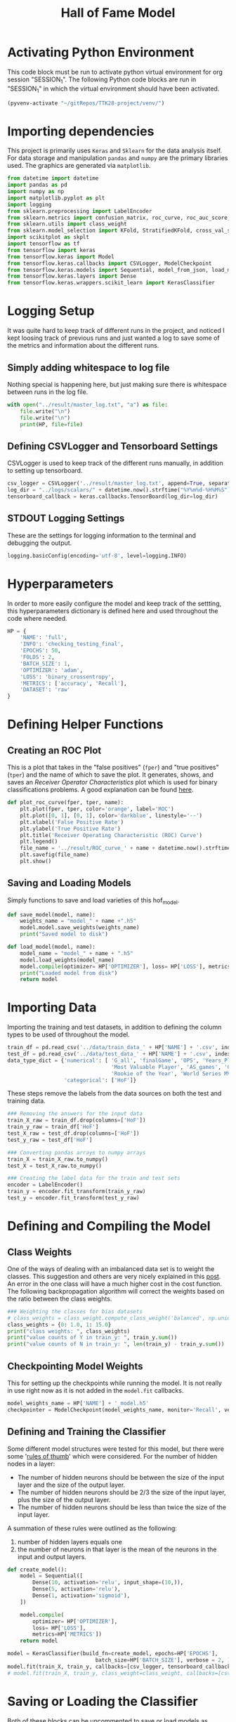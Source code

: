 #+TITLE: Hall of Fame Model
#+STARTUP: headlines
#+STARTUP: nohideblocks
#+STARTUP: noindent
#+OPTIONS: toc:4 h:4
#+PROPERTY: header-args:emacs-lisp :comments link


* Activating Python Environment

  This code block must be run to activate python virtual environment for
  org session "SESSION_1". The following Python code blocks are run in
  "SESSION_1" in which the virtual environment should have been activated.

#+BEGIN_SRC emacs-lisp :session SESSION_1
  (pyvenv-activate "~/gitRepos/TTK28-project/venv/")
#+END_SRC

#+RESULTS:

* Importing dependencies
  This project is primarily uses ~Keras~ and ~Sklearn~ for the data analysis
  itself. For data storage and manipulation ~pandas~ and ~numpy~ are the primary
  libraries used. The graphics are generated via ~matplotlib~.
  
#+begin_src python :session SESSION_1 :results output
  from datetime import datetime
  import pandas as pd
  import numpy as np
  import matplotlib.pyplot as plt
  import logging
  from sklearn.preprocessing import LabelEncoder
  from sklearn.metrics import confusion_matrix, roc_curve, roc_auc_score, accuracy_score, auc
  from sklearn.utils import class_weight
  from sklearn.model_selection import KFold, StratifiedKFold, cross_val_score, cross_validate, learning_curve
  import scikitplot as skplt
  import tensorflow as tf
  from tensorflow import keras
  from tensorflow.keras import Model
  from tensorflow.keras.callbacks import CSVLogger, ModelCheckpoint
  from tensorflow.keras.models import Sequential, model_from_json, load_model
  from tensorflow.keras.layers import Dense
  from tensorflow.keras.wrappers.scikit_learn import KerasClassifier
#+end_src

* Logging Setup
  It was quite hard to keep track of different runs in the project, and noticed
  I kept loosing track of previous runs and just wanted a log to save some of
  the metrics and information about the different runs.
** Simply adding whitespace to log file 
   Nothing special is happening here, but just making sure there is whitespace
   between runs in the log file.
   
#+begin_src python :session SESSION_1 :results output
  with open("../result/master_log.txt", "a") as file:
      file.write("\n")
      file.write("\n")
      print(HP, file=file)
#+end_src

** Defining CSVLogger and Tensorboard Settings
   CSVLogger is used to keep track of the different runs manually, in addition
   to setting up tensorboard.
   
#+begin_src python :session SESSION_1 :results output
  csv_logger = CSVLogger('../result/master_log.txt', append=True, separator=';')
  log_dir = "../logs/scalars/" + datetime.now().strftime("%Y%m%d-%H%M%S")
  tensorboard_callback = keras.callbacks.TensorBoard(log_dir=log_dir)
#+end_src

** STDOUT Logging Settings
   These are the settings for logging information to the terminal and debugging
   the output.
   
#+begin_src python :session SESSION_1 :results output
  logging.basicConfig(encoding='utf-8', level=logging.INFO)
#+end_src
   
* Hyperparameters
  In order to more easily configure the model and keep track of the settting,
  this hyperparameters dictionary is defined here and used throughout the code
  where needed. 

#+begin_src python :session SESSION_1 :results output
  HP = {
      'NAME': 'full',
      'INFO': 'checking_testing_final',
      'EPOCHS': 50,
      'FOLDS': 2,
      'BATCH_SIZE': 1,
      'OPTIMIZER': 'adam',
      'LOSS': 'binary_crossentropy',
      'METRICS': ['accuracy', 'Recall'],
      'DATASET': 'raw'
  }
#+end_src

* Defining Helper Functions 
** Creating an ROC Plot   
   This is a plot that takes in the "false positives" (~fper~) and "true
   positives" (~tper~) and the name of which to save the plot. It generates,
   shows, and saves an /Receiver Operator Characteristics/ plot which is used
   for binary classifications problems. A good explanation can be found [[https://towardsdatascience.com/understanding-auc-roc-curve-68b2303cc9c5][here]].

#+begin_src python :session SESSION_1 :results output
  def plot_roc_curve(fper, tper, name):
      plt.plot(fper, tper, color='orange', label='ROC')
      plt.plot([0, 1], [0, 1], color='darkblue', linestyle='--')
      plt.xlabel('False Positive Rate')
      plt.ylabel('True Positive Rate')
      plt.title('Receiver Operating Characteristic (ROC) Curve')
      plt.legend()
      file_name = '../result/ROC_curve_' + name + datetime.now().strftime("%Y%m%d-%H%M%S") + '.png'
      plt.savefig(file_name)
      plt.show()
#+end_src

** Saving and Loading Models   
   Simply functions to save and load varieties of this hof_model.
   
#+begin_src python :session SESSION_1 :results output
  def save_model(model, name):
      weights_name = "model_" + name +".h5"
      model.model.save_weights(weights_name)
      print("Saved model to disk")

  def load_model(model, name):
      model_name = "model_" + name + ".h5"
      model.load_weights(model_name)
      model.compile(optimizer= HP['OPTIMIZER'], loss= HP['LOSS'], metrics=HP['METRICS'])
      print("Loaded model from disk")
      return model
#+end_src

* Importing Data 
  Importing the training and test datasets, in addition to defining the column
  types to be used of throughout the model.
  
#+begin_src python :session SESSION_1 :results output
  train_df = pd.read_csv('../data/train_data_' + HP['NAME'] + '.csv', index_col=False)
  test_df = pd.read_csv('../data/test_data_' + HP['NAME'] + '.csv', index_col=False)
  data_type_dict = {'numerical': [ 'G_all', 'finalGame', 'OPS', 'Years_Played',
                                   'Most Valuable Player', 'AS_games', 'Gold Glove',
                                   'Rookie of the Year', 'World Series MVP', 'Silver Slugger'],
                    'categorical': ['HoF']}
#+end_src

  These steps remove the labels from the data sources on both the test and
  training data. 
#+begin_src python :session SESSION_1 :results output
  ### Removing the answers for the input data
  train_X_raw = train_df.drop(columns=['HoF'])
  train_y_raw = train_df['HoF']
  test_X_raw = test_df.drop(columns=['HoF'])
  test_y_raw = test_df['HoF']

  ### Converting pandas arrays to numpy arrays
  train_X = train_X_raw.to_numpy()
  test_X = test_X_raw.to_numpy()

  ### Creating the label data for the train and test sets
  encoder = LabelEncoder()
  train_y = encoder.fit_transform(train_y_raw)
  test_y = encoder.fit_transform(test_y_raw)
#+end_src

* Defining and Compiling the Model
** Class Weights 
  One of the ways of dealing with an imbalanced data set is to weight the
  classes. This suggestion and others are very nicely explained in this [[https://towardsdatascience.com/handling-imbalanced-datasets-in-machine-learning-7a0e84220f28][post]].
  An error in the one class will have a much higher cost in the cost function.
  The following backpropagation algorithm will correct the weights based on the
  ratio between the class weights.
#+begin_src python :session SESSION_1 :results output
  ### Weighting the classes for bias datasets
  # class_weights = class_weight.compute_class_weight('balanced', np.unique(train_y), train_y)
  class_weights = {0: 1.0, 1: 15.0}
  print("class weights: ", class_weights)
  print("value counts of Y in train_y: ", train_y.sum())
  print("value counts of N in train_y: ", len(train_y) - train_y.sum())
#+end_src

** Checkpointing Model Weights
   This for setting up the checkpoints while running the model. It is not really
   in use right now as it is not added in the ~model.fit~ callbacks.
#+begin_src python :session SESSION_1 :results output
  model_weights_name = HP['NAME'] + '_model.h5'
  checkpointer = ModelCheckpoint(model_weights_name, monitor='Recall', verbose=0)
#+end_src

** Defining and Training the Classifier
   Some different model structures were tested for this model, but there were
   some '[[https://stats.stackexchange.com/questions/181/how-to-choose-the-number-of-hidden-layers-and-nodes-in-a-feedforward-neural-netw#:~:text=There%20are%20many%20rule-of,size%20of%20the%20output%20layer.][rules of thumb]]' which were considered. For the number of hidden nodes
   in a layer:
   - The number of hidden neurons should be between the size of the input layer
     and the size of the output layer. 
   - The number of hidden neurons should be 2/3 the size of the input layer,
     plus the size of the output layer. 
   - The number of hidden neurons should be less than twice the size of the
     input layer. 

   A summation of these rules were outlined as the following:
   1. number of hidden layers equals one
   2. the number of neurons in that layer is the mean of the neurons in the input and output layers.

#+begin_src python :session SESSION_1 :results output
  def create_model():
      model = Sequential([
          Dense(10, activation='relu', input_shape=(10,)),
          Dense(5, activation='relu'),
          Dense(1, activation='sigmoid'),
      ])

      model.compile(
          optimizer= HP['OPTIMIZER'],
          loss= HP['LOSS'],
          metrics=HP['METRICS'])
      return model

  model = KerasClassifier(build_fn=create_model, epochs=HP['EPOCHS'],
                              batch_size=HP['BATCH_SIZE'], verbose = 2, )
  model.fit(train_X, train_y, callbacks=[csv_logger, tensorboard_callback])
  # model.fit(train_X, train_y, class_weight=class_weight, callbacks=[csv_logger, tensorboard_callback])
#+end_src

* Saving or Loading the Classifier
  Both of these blocks can be uncommented to save or load models as desired.
** Saving the Model 
#+begin_src python :session SESSION_1 :results output
  ### Saving Entire Model
  # save_model(model, "test_final_check")
  # model.model.save("model_test_final_different.h5")
#+end_src

** Loading the Model 
#+begin_src python :session SESSION_1 :results output
  ### Loading Entire Model
  # model = load_model(model, "test_final")
  # model.load("model_test_final_different.h5")
#+end_src

* Evaluating and Metrics
** Predictions and Prediction Probabilities
  The ~model.predict()~ will return the class predictions for the input data put
  in the function. The ~model.predict_proba()~ will return the probability
  predictions for the classes, and is the likelihood of the observation
  belonging to the different classes.
  
#+begin_src python :session SESSION_1 :results output
  # Testing the model
  pred = model.predict(test_X)
  y_score = model.predict_proba(test_X, batch_size=HP['BATCH_SIZE'])
#+end_src

** Metrics
   Since the data set is imbalanced, there are other metrics to consider beyond
   the typical accuracy. In this dataset the ratio of HoF players vs. non-HoF
   players is ~14:1~ after preprocessing. Without class weights there could be a
   bias towards never selecting the HoF players resulting an accuracy over 90%
   while always predicting them as non-HoF players.
#+begin_src python :session SESSION_1 :results output
  # Calculating overall metrics
  accuracy = accuracy_score(test_y, pred)
  tn, fp, fn, tp = confusion_matrix(test_y, pred).ravel()
  confusion_mat = [tn, fp, fn, tp]
  auroc = roc_auc_score(test_y, y_score[:,0])
  precision = tp/(tp+fp)
  recall = tp/(tp+fn)
  f1 = (2*precision*recall)/(precision+recall)

  # Showing numerical results
  confusion_label = ["tn", "fp", "fn", "tp"]
  for i in range(0,len(confusion_mat)):
      print(confusion_label[i], ': ', confusion_mat[i])
  print("###### ---------Overall Results --------- ######")
  print("accuracy: ", accuracy)
  print("confusion_mat: ", confusion_mat)
  print("auroc: ", auroc)
  print("precision: ", precision)
  print("recall: ", recall)
  print("f1: ", f1)

  # Saving the metrics
  metric_dict = {
      'True Negative': tn,
      'True Positive': tp,
      'False Negative': fn,
      'False Positive': fp,
      'AUROC': auroc,
      'Accuracy': accuracy,
      'Precision': precision,
      'Recall': recall,
      'F1': f1
  }
  with open("../result/master_log.txt", "a") as file:
      print(metric_dict, file=file)
#+end_src

* Plots
  Three metrics that are smart to include for imbalanced datasets are:
  - ROC curve
  - Confusion Matrix
  - Precision-Recall Matrix
    
#+begin_src python :session SESSION_1 :results output
  # ROC curve
  fper, tper, thresholds = roc_curve(test_y, y_score[:,1])
  plot_roc_curve(fper, tper, HP['NAME'])
  man_auroc = auc(fper, tper)
  print("man_auroc: ", man_auroc)

  # Generating a confusion matrix
  skplt.metrics.plot_confusion_matrix(test_y, pred, normalize=True)
  confusion_mat_string = "../result/confusion_mat_" + HP['NAME']+ datetime.now().strftime("%Y%m%d-%H%M%S") + ".png"
  plt.savefig(confusion_mat_string)
  plt.show()

  # Generating precision-recall curve
  skplt.metrics.plot_precision_recall(test_y, y_score)
  precision_recall_curve_string = "../result/precision_recall_curve_" + HP['NAME'] + datetime.now().strftime("%Y%m%d-%H%M%S") + ".png"
  plt.savefig(precision_recall_curve_string)
  plt.show()
#+end_src

